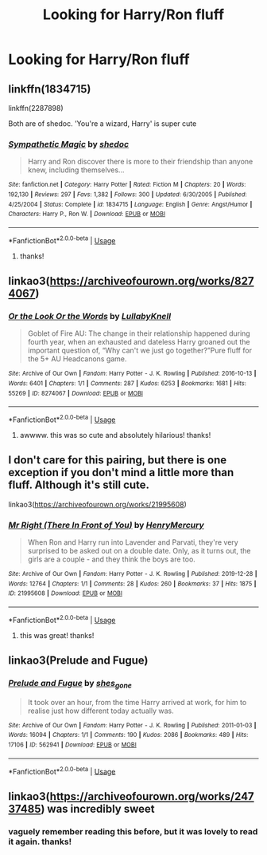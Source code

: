 #+TITLE: Looking for Harry/Ron fluff

* Looking for Harry/Ron fluff
:PROPERTIES:
:Author: thepotatobitchh
:Score: 49
:DateUnix: 1592412539.0
:DateShort: 2020-Jun-17
:FlairText: Request
:END:

** linkffn(1834715)

linkffn(2287898)

Both are of shedoc. 'You're a wizard, Harry' is super cute
:PROPERTIES:
:Score: 8
:DateUnix: 1592414969.0
:DateShort: 2020-Jun-17
:END:

*** [[https://www.fanfiction.net/s/1834715/1/][*/Sympathetic Magic/*]] by [[https://www.fanfiction.net/u/578324/shedoc][/shedoc/]]

#+begin_quote
  Harry and Ron discover there is more to their friendship than anyone knew, including themselves...
#+end_quote

^{/Site/:} ^{fanfiction.net} ^{*|*} ^{/Category/:} ^{Harry} ^{Potter} ^{*|*} ^{/Rated/:} ^{Fiction} ^{M} ^{*|*} ^{/Chapters/:} ^{20} ^{*|*} ^{/Words/:} ^{192,130} ^{*|*} ^{/Reviews/:} ^{297} ^{*|*} ^{/Favs/:} ^{1,382} ^{*|*} ^{/Follows/:} ^{300} ^{*|*} ^{/Updated/:} ^{6/30/2005} ^{*|*} ^{/Published/:} ^{4/25/2004} ^{*|*} ^{/Status/:} ^{Complete} ^{*|*} ^{/id/:} ^{1834715} ^{*|*} ^{/Language/:} ^{English} ^{*|*} ^{/Genre/:} ^{Angst/Humor} ^{*|*} ^{/Characters/:} ^{Harry} ^{P.,} ^{Ron} ^{W.} ^{*|*} ^{/Download/:} ^{[[http://www.ff2ebook.com/old/ffn-bot/index.php?id=1834715&source=ff&filetype=epub][EPUB]]} ^{or} ^{[[http://www.ff2ebook.com/old/ffn-bot/index.php?id=1834715&source=ff&filetype=mobi][MOBI]]}

--------------

*FanfictionBot*^{2.0.0-beta} | [[https://github.com/tusing/reddit-ffn-bot/wiki/Usage][Usage]]
:PROPERTIES:
:Author: FanfictionBot
:Score: 3
:DateUnix: 1592414980.0
:DateShort: 2020-Jun-17
:END:

**** thanks!
:PROPERTIES:
:Author: thepotatobitchh
:Score: 1
:DateUnix: 1592416133.0
:DateShort: 2020-Jun-17
:END:


** linkao3([[https://archiveofourown.org/works/8274067]])
:PROPERTIES:
:Author: ladymacbethsarmy
:Score: 4
:DateUnix: 1592426560.0
:DateShort: 2020-Jun-18
:END:

*** [[https://archiveofourown.org/works/8274067][*/Or the Look Or the Words/*]] by [[https://www.archiveofourown.org/users/LullabyKnell/pseuds/LullabyKnell][/LullabyKnell/]]

#+begin_quote
  Goblet of Fire AU: The change in their relationship happened during fourth year, when an exhausted and dateless Harry groaned out the important question of, “Why can't we just go together?”Pure fluff for the 5+ AU Headcanons game.
#+end_quote

^{/Site/:} ^{Archive} ^{of} ^{Our} ^{Own} ^{*|*} ^{/Fandom/:} ^{Harry} ^{Potter} ^{-} ^{J.} ^{K.} ^{Rowling} ^{*|*} ^{/Published/:} ^{2016-10-13} ^{*|*} ^{/Words/:} ^{6401} ^{*|*} ^{/Chapters/:} ^{1/1} ^{*|*} ^{/Comments/:} ^{287} ^{*|*} ^{/Kudos/:} ^{6253} ^{*|*} ^{/Bookmarks/:} ^{1681} ^{*|*} ^{/Hits/:} ^{55269} ^{*|*} ^{/ID/:} ^{8274067} ^{*|*} ^{/Download/:} ^{[[https://archiveofourown.org/downloads/8274067/Or%20the%20Look%20Or%20the%20Words.epub?updated_at=1586983646][EPUB]]} ^{or} ^{[[https://archiveofourown.org/downloads/8274067/Or%20the%20Look%20Or%20the%20Words.mobi?updated_at=1586983646][MOBI]]}

--------------

*FanfictionBot*^{2.0.0-beta} | [[https://github.com/tusing/reddit-ffn-bot/wiki/Usage][Usage]]
:PROPERTIES:
:Author: FanfictionBot
:Score: 7
:DateUnix: 1592426576.0
:DateShort: 2020-Jun-18
:END:

**** awwww. this was so cute and absolutely hilarious! thanks!
:PROPERTIES:
:Author: thepotatobitchh
:Score: 1
:DateUnix: 1592476478.0
:DateShort: 2020-Jun-18
:END:


** I don't care for this pairing, but there is one exception if you don't mind a little more than fluff. Although it's still cute.

linkao3([[https://archiveofourown.org/works/21995608]])
:PROPERTIES:
:Author: couchfly
:Score: 2
:DateUnix: 1592438646.0
:DateShort: 2020-Jun-18
:END:

*** [[https://archiveofourown.org/works/21995608][*/Mr Right (There In Front of You)/*]] by [[https://www.archiveofourown.org/users/HenryMercury/pseuds/HenryMercury][/HenryMercury/]]

#+begin_quote
  When Ron and Harry run into Lavender and Parvati, they're very surprised to be asked out on a double date. Only, as it turns out, the girls are a couple - and they think the boys are too.
#+end_quote

^{/Site/:} ^{Archive} ^{of} ^{Our} ^{Own} ^{*|*} ^{/Fandom/:} ^{Harry} ^{Potter} ^{-} ^{J.} ^{K.} ^{Rowling} ^{*|*} ^{/Published/:} ^{2019-12-28} ^{*|*} ^{/Words/:} ^{12764} ^{*|*} ^{/Chapters/:} ^{1/1} ^{*|*} ^{/Comments/:} ^{28} ^{*|*} ^{/Kudos/:} ^{260} ^{*|*} ^{/Bookmarks/:} ^{37} ^{*|*} ^{/Hits/:} ^{1875} ^{*|*} ^{/ID/:} ^{21995608} ^{*|*} ^{/Download/:} ^{[[https://archiveofourown.org/downloads/21995608/Mr%20Right%20There%20In%20Front.epub?updated_at=1578206953][EPUB]]} ^{or} ^{[[https://archiveofourown.org/downloads/21995608/Mr%20Right%20There%20In%20Front.mobi?updated_at=1578206953][MOBI]]}

--------------

*FanfictionBot*^{2.0.0-beta} | [[https://github.com/tusing/reddit-ffn-bot/wiki/Usage][Usage]]
:PROPERTIES:
:Author: FanfictionBot
:Score: 1
:DateUnix: 1592438663.0
:DateShort: 2020-Jun-18
:END:

**** this was great! thanks!
:PROPERTIES:
:Author: thepotatobitchh
:Score: 2
:DateUnix: 1592477508.0
:DateShort: 2020-Jun-18
:END:


** linkao3(Prelude and Fugue)
:PROPERTIES:
:Author: sailingg
:Score: 2
:DateUnix: 1592456569.0
:DateShort: 2020-Jun-18
:END:

*** [[https://archiveofourown.org/works/562941][*/Prelude and Fugue/*]] by [[https://www.archiveofourown.org/users/shes_gone/pseuds/shes_gone][/shes_gone/]]

#+begin_quote
  It took over an hour, from the time Harry arrived at work, for him to realise just how different today actually was.
#+end_quote

^{/Site/:} ^{Archive} ^{of} ^{Our} ^{Own} ^{*|*} ^{/Fandom/:} ^{Harry} ^{Potter} ^{-} ^{J.} ^{K.} ^{Rowling} ^{*|*} ^{/Published/:} ^{2011-01-03} ^{*|*} ^{/Words/:} ^{16094} ^{*|*} ^{/Chapters/:} ^{1/1} ^{*|*} ^{/Comments/:} ^{190} ^{*|*} ^{/Kudos/:} ^{2086} ^{*|*} ^{/Bookmarks/:} ^{489} ^{*|*} ^{/Hits/:} ^{17106} ^{*|*} ^{/ID/:} ^{562941} ^{*|*} ^{/Download/:} ^{[[https://archiveofourown.org/downloads/562941/Prelude%20and%20Fugue.epub?updated_at=1589823519][EPUB]]} ^{or} ^{[[https://archiveofourown.org/downloads/562941/Prelude%20and%20Fugue.mobi?updated_at=1589823519][MOBI]]}

--------------

*FanfictionBot*^{2.0.0-beta} | [[https://github.com/tusing/reddit-ffn-bot/wiki/Usage][Usage]]
:PROPERTIES:
:Author: FanfictionBot
:Score: 1
:DateUnix: 1592456586.0
:DateShort: 2020-Jun-18
:END:


** linkao3([[https://archiveofourown.org/works/24737485]]) was incredibly sweet
:PROPERTIES:
:Author: just_sparkledust
:Score: 2
:DateUnix: 1592474860.0
:DateShort: 2020-Jun-18
:END:

*** vaguely remember reading this before, but it was lovely to read it again. thanks!
:PROPERTIES:
:Author: thepotatobitchh
:Score: 1
:DateUnix: 1592477727.0
:DateShort: 2020-Jun-18
:END:
